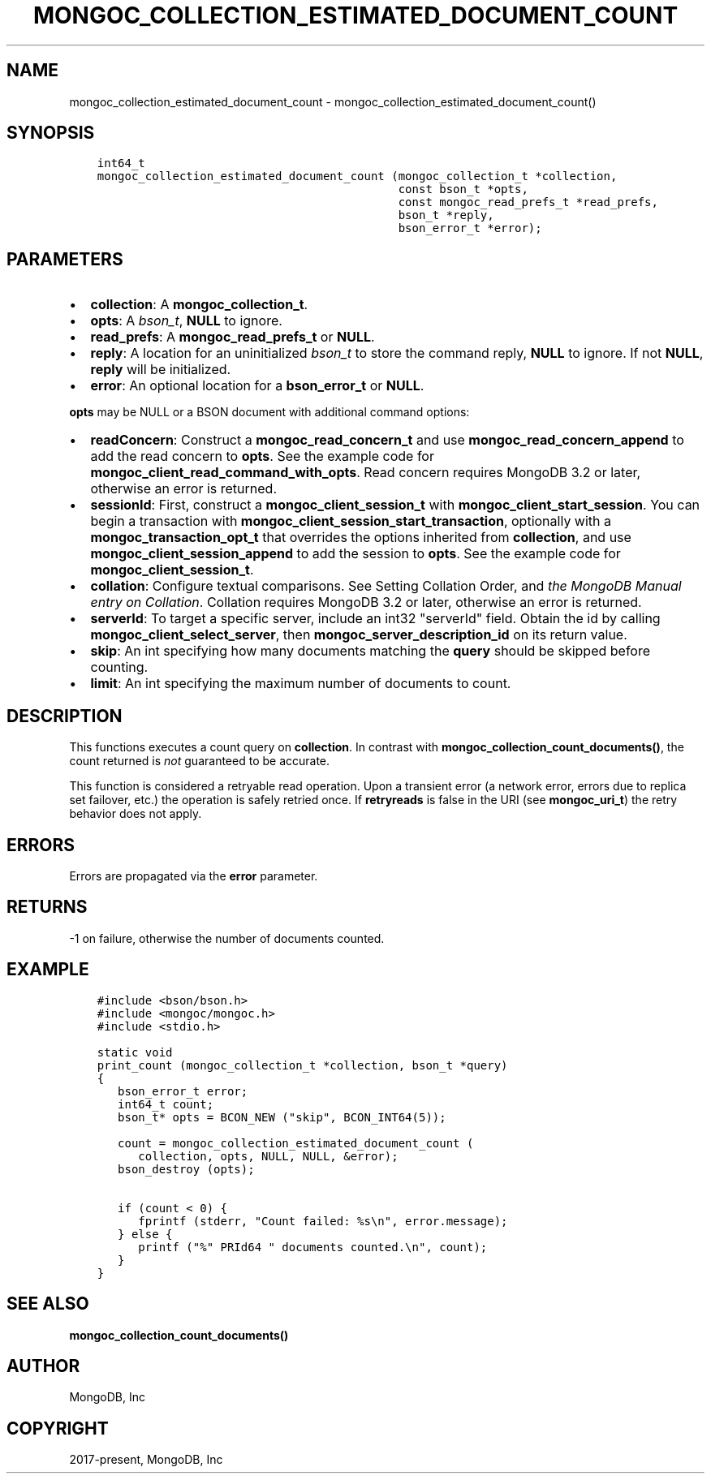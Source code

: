 .\" Man page generated from reStructuredText.
.
.TH "MONGOC_COLLECTION_ESTIMATED_DOCUMENT_COUNT" "3" "Feb 25, 2020" "1.16.2" "libmongoc"
.SH NAME
mongoc_collection_estimated_document_count \- mongoc_collection_estimated_document_count()
.
.nr rst2man-indent-level 0
.
.de1 rstReportMargin
\\$1 \\n[an-margin]
level \\n[rst2man-indent-level]
level margin: \\n[rst2man-indent\\n[rst2man-indent-level]]
-
\\n[rst2man-indent0]
\\n[rst2man-indent1]
\\n[rst2man-indent2]
..
.de1 INDENT
.\" .rstReportMargin pre:
. RS \\$1
. nr rst2man-indent\\n[rst2man-indent-level] \\n[an-margin]
. nr rst2man-indent-level +1
.\" .rstReportMargin post:
..
.de UNINDENT
. RE
.\" indent \\n[an-margin]
.\" old: \\n[rst2man-indent\\n[rst2man-indent-level]]
.nr rst2man-indent-level -1
.\" new: \\n[rst2man-indent\\n[rst2man-indent-level]]
.in \\n[rst2man-indent\\n[rst2man-indent-level]]u
..
.SH SYNOPSIS
.INDENT 0.0
.INDENT 3.5
.sp
.nf
.ft C
int64_t
mongoc_collection_estimated_document_count (mongoc_collection_t *collection,
                                            const bson_t *opts,
                                            const mongoc_read_prefs_t *read_prefs,
                                            bson_t *reply,
                                            bson_error_t *error);
.ft P
.fi
.UNINDENT
.UNINDENT
.SH PARAMETERS
.INDENT 0.0
.IP \(bu 2
\fBcollection\fP: A \fBmongoc_collection_t\fP\&.
.IP \(bu 2
\fBopts\fP: A \fI\%bson_t\fP, \fBNULL\fP to ignore.
.IP \(bu 2
\fBread_prefs\fP: A \fBmongoc_read_prefs_t\fP or \fBNULL\fP\&.
.IP \(bu 2
\fBreply\fP: A location for an uninitialized \fI\%bson_t\fP to store the command reply, \fBNULL\fP to ignore. If not \fBNULL\fP, \fBreply\fP will be initialized.
.IP \(bu 2
\fBerror\fP: An optional location for a \fBbson_error_t\fP or \fBNULL\fP\&.
.UNINDENT
.sp
\fBopts\fP may be NULL or a BSON document with additional command options:
.INDENT 0.0
.IP \(bu 2
\fBreadConcern\fP: Construct a \fBmongoc_read_concern_t\fP and use \fBmongoc_read_concern_append\fP to add the read concern to \fBopts\fP\&. See the example code for \fBmongoc_client_read_command_with_opts\fP\&. Read concern requires MongoDB 3.2 or later, otherwise an error is returned.
.IP \(bu 2
\fBsessionId\fP: First, construct a \fBmongoc_client_session_t\fP with \fBmongoc_client_start_session\fP\&. You can begin a transaction with \fBmongoc_client_session_start_transaction\fP, optionally with a \fBmongoc_transaction_opt_t\fP that overrides the options inherited from \fBcollection\fP, and use \fBmongoc_client_session_append\fP to add the session to \fBopts\fP\&. See the example code for \fBmongoc_client_session_t\fP\&.
.IP \(bu 2
\fBcollation\fP: Configure textual comparisons. See Setting Collation Order, and \fI\%the MongoDB Manual entry on Collation\fP\&. Collation requires MongoDB 3.2 or later, otherwise an error is returned.
.IP \(bu 2
\fBserverId\fP: To target a specific server, include an int32 "serverId" field. Obtain the id by calling \fBmongoc_client_select_server\fP, then \fBmongoc_server_description_id\fP on its return value.
.IP \(bu 2
\fBskip\fP: An int specifying how many documents matching the \fBquery\fP should be skipped before counting.
.IP \(bu 2
\fBlimit\fP: An int specifying the maximum number of documents to count.
.UNINDENT
.SH DESCRIPTION
.sp
This functions executes a count query on \fBcollection\fP\&. In contrast with \fBmongoc_collection_count_documents()\fP, the count returned is \fInot\fP guaranteed to be accurate.
.sp
This function is considered a retryable read operation.
Upon a transient error (a network error, errors due to replica set failover, etc.) the operation is safely retried once.
If \fBretryreads\fP is false in the URI (see \fBmongoc_uri_t\fP) the retry behavior does not apply.
.SH ERRORS
.sp
Errors are propagated via the \fBerror\fP parameter.
.SH RETURNS
.sp
\-1 on failure, otherwise the number of documents counted.
.SH EXAMPLE
.INDENT 0.0
.INDENT 3.5
.sp
.nf
.ft C
#include <bson/bson.h>
#include <mongoc/mongoc.h>
#include <stdio.h>

static void
print_count (mongoc_collection_t *collection, bson_t *query)
{
   bson_error_t error;
   int64_t count;
   bson_t* opts = BCON_NEW ("skip", BCON_INT64(5));

   count = mongoc_collection_estimated_document_count (
      collection, opts, NULL, NULL, &error);
   bson_destroy (opts);

   if (count < 0) {
      fprintf (stderr, "Count failed: %s\en", error.message);
   } else {
      printf ("%" PRId64 " documents counted.\en", count);
   }
}
.ft P
.fi
.UNINDENT
.UNINDENT
.SH SEE ALSO
.sp
\fBmongoc_collection_count_documents()\fP
.SH AUTHOR
MongoDB, Inc
.SH COPYRIGHT
2017-present, MongoDB, Inc
.\" Generated by docutils manpage writer.
.
